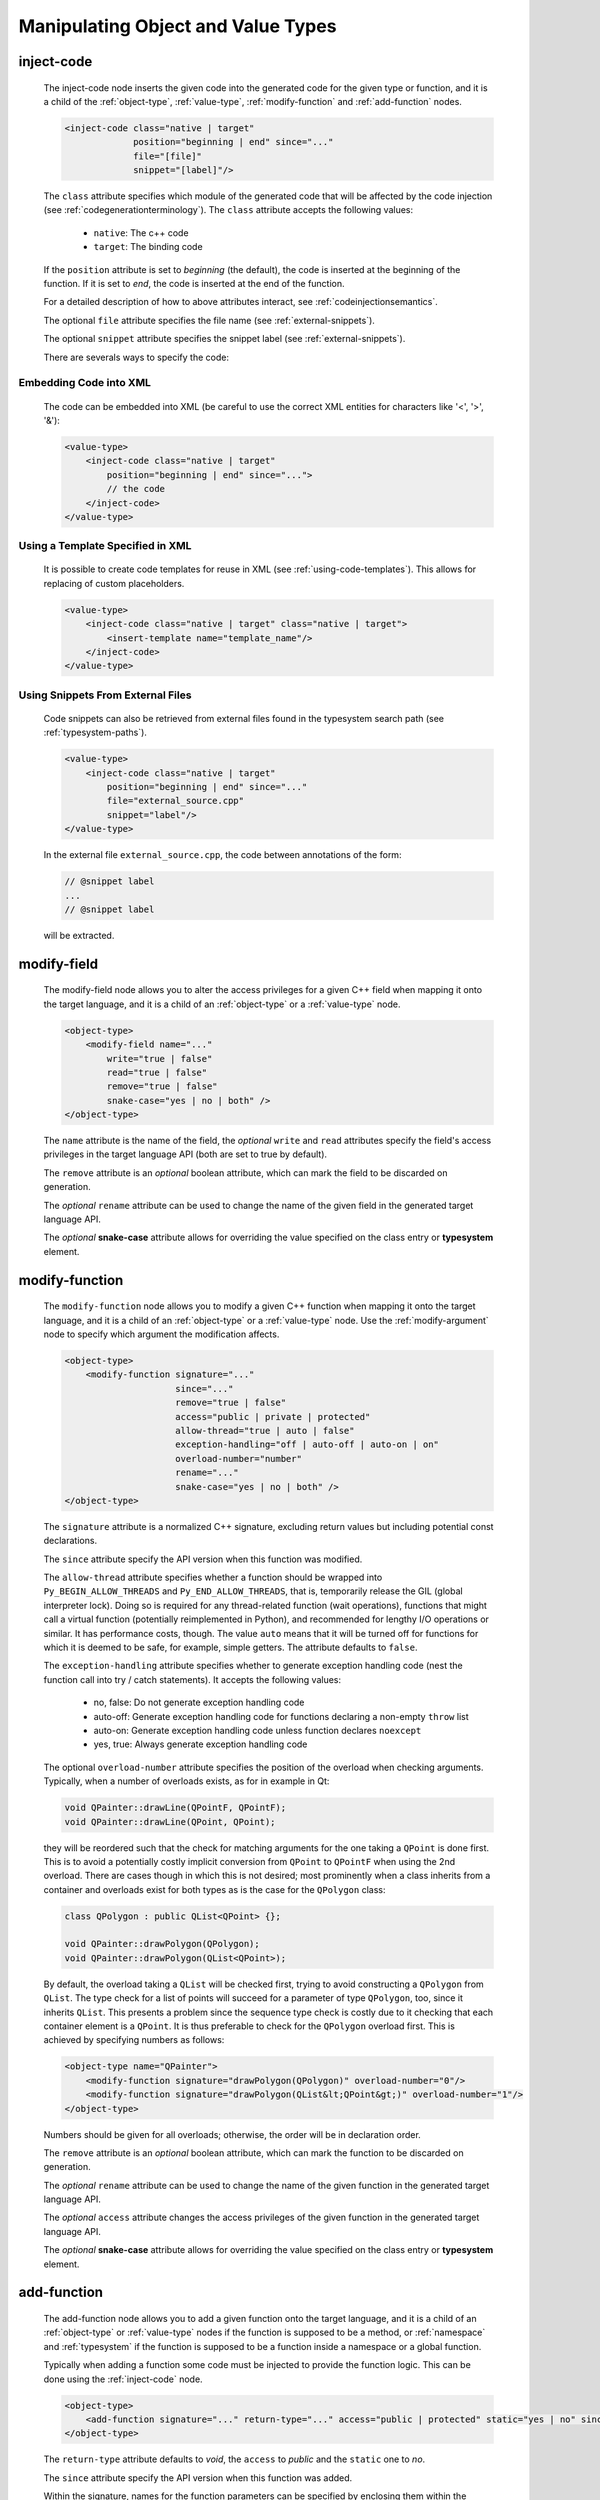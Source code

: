 .. _manipulating-object-and-value-types:

Manipulating Object and Value Types
-----------------------------------

.. _inject-code:

inject-code
^^^^^^^^^^^

    The inject-code node inserts the given code into the generated code for the
    given type or function, and it is a child of the :ref:`object-type`, :ref:`value-type`,
    :ref:`modify-function` and :ref:`add-function` nodes.

    .. code-block:: xml

        <inject-code class="native | target"
                     position="beginning | end" since="..."
                     file="[file]"
                     snippet="[label]"/>


    The ``class`` attribute specifies which module of the generated code that
    will be affected by the code injection
    (see :ref:`codegenerationterminology`). The ``class`` attribute accepts the
    following values:

        * ``native``: The c++ code
        * ``target``: The binding code

    If the ``position`` attribute is set to *beginning* (the default), the code
    is inserted at the beginning of the function. If it is set to *end*, the code
    is inserted at the end of the function.

    For a detailed description of how to above attributes interact,
    see :ref:`codeinjectionsemantics`.

    The optional ``file`` attribute specifies the file name
    (see :ref:`external-snippets`).

    The optional ``snippet`` attribute specifies the snippet label
    (see :ref:`external-snippets`).

    There are severals ways to specify the code:

Embedding Code into XML
=======================

    The code can be embedded into XML (be careful to use the correct XML entities
    for characters like '<', '>', '&'):

    .. code-block:: xml

         <value-type>
             <inject-code class="native | target"
                 position="beginning | end" since="...">
                 // the code
             </inject-code>
         </value-type>


Using a Template Specified in XML
=================================

    It is possible to create code templates for reuse in XML
    (see :ref:`using-code-templates`). This allows for replacing of custom
    placeholders.

    .. code-block:: xml

         <value-type>
             <inject-code class="native | target" class="native | target">
                 <insert-template name="template_name"/>
             </inject-code>
         </value-type>


.. _external-snippets:

Using Snippets From External Files
==================================

    Code snippets can also be retrieved from external files found in the
    typesystem search path (see :ref:`typesystem-paths`).

    .. code-block:: xml

         <value-type>
             <inject-code class="native | target"
                 position="beginning | end" since="..."
                 file="external_source.cpp"
                 snippet="label"/>
         </value-type>


    In the external file ``external_source.cpp``, the code between annotations
    of the form:

    .. code-block:: c++

        // @snippet label
        ...
        // @snippet label


    will be extracted.

modify-field
^^^^^^^^^^^^

    The modify-field node allows you to alter the access privileges for a given
    C++ field when mapping it onto the target language, and it is a child of an
    :ref:`object-type` or a :ref:`value-type` node.

    .. code-block:: xml

         <object-type>
             <modify-field name="..."
                 write="true | false"
                 read="true | false"
                 remove="true | false"
                 snake-case="yes | no | both" />
         </object-type>

    The ``name`` attribute is the name of the field, the *optional* ``write``
    and ``read`` attributes specify the field's access privileges in the target
    language API (both are set to true by default).

    The ``remove`` attribute is an *optional* boolean attribute, which can
    mark the field to be discarded on generation.

    The  *optional* ``rename`` attribute can be used to change the name of the
    given field in the generated target language API.

    The *optional* **snake-case** attribute allows for overriding the value
    specified on the class entry or **typesystem** element.

.. _modify-function:

modify-function
^^^^^^^^^^^^^^^

    The ``modify-function`` node allows you to modify a given C++ function when
    mapping it onto the target language, and it is a child of an
    :ref:`object-type` or a :ref:`value-type` node. Use the :ref:`modify-argument`
    node to specify which argument the modification affects.

    .. code-block:: xml

         <object-type>
             <modify-function signature="..."
                              since="..."
                              remove="true | false"
                              access="public | private | protected"
                              allow-thread="true | auto | false"
                              exception-handling="off | auto-off | auto-on | on"
                              overload-number="number"
                              rename="..."
                              snake-case="yes | no | both" />
         </object-type>

    The ``signature`` attribute is a normalized C++ signature, excluding return
    values but including potential const declarations.

    The ``since`` attribute specify the API version when this function was modified.

    The ``allow-thread`` attribute specifies whether a function should be wrapped
    into ``Py_BEGIN_ALLOW_THREADS`` and ``Py_END_ALLOW_THREADS``, that is,
    temporarily release the GIL (global interpreter lock). Doing so is required
    for any thread-related  function (wait operations), functions that might call
    a virtual function (potentially reimplemented in Python), and recommended for
    lengthy I/O operations or similar. It has performance costs, though.
    The value ``auto`` means that it will be turned off for functions for which
    it is deemed to be safe, for example, simple getters.
    The attribute defaults to ``false``.

    The ``exception-handling`` attribute specifies whether to generate exception
    handling code (nest the function call into try / catch statements). It accepts
    the following values:

           * no, false: Do not generate exception handling code
           * auto-off: Generate exception handling code for functions
             declaring a non-empty ``throw`` list
           * auto-on: Generate exception handling code unless function
             declares ``noexcept``
           * yes, true: Always generate exception handling code

    The optional ``overload-number`` attribute specifies the position of the
    overload when checking arguments. Typically, when a number of overloads
    exists, as for in example in Qt:

    .. code-block:: c++

        void QPainter::drawLine(QPointF, QPointF);
        void QPainter::drawLine(QPoint, QPoint);

    they will be reordered such that the check for matching arguments for the
    one taking a ``QPoint`` is done first. This is to avoid a potentially
    costly implicit conversion from ``QPoint`` to ``QPointF`` when using the
    2nd overload. There are cases though in which this is not desired;
    most prominently when a class inherits from a container and overloads exist
    for both types as is the case for the ``QPolygon`` class:

    .. code-block:: c++

        class QPolygon : public QList<QPoint> {};

        void QPainter::drawPolygon(QPolygon);
        void QPainter::drawPolygon(QList<QPoint>);

    By default, the overload taking a ``QList`` will be checked first, trying
    to avoid constructing a ``QPolygon`` from ``QList``. The type check for a
    list of points will succeed for a parameter of type ``QPolygon``, too,
    since it inherits ``QList``. This presents a problem since the sequence
    type check is costly due to it checking that each container element is a
    ``QPoint``. It is thus preferable to check for the ``QPolygon`` overload
    first. This is achieved by specifying numbers as follows:

    .. code-block:: xml

        <object-type name="QPainter">
            <modify-function signature="drawPolygon(QPolygon)" overload-number="0"/>
            <modify-function signature="drawPolygon(QList&lt;QPoint&gt;)" overload-number="1"/>
        </object-type>

    Numbers should be given for all overloads; otherwise, the order will be in
    declaration order.

    The ``remove`` attribute is an *optional* boolean attribute, which can
    mark the function to be discarded on generation.

    The  *optional* ``rename`` attribute can be used to change the name of the
    given function in the generated target language API.

    The  *optional* ``access`` attribute changes the access privileges of the
    given function in the generated target language API.

    The *optional* **snake-case** attribute allows for overriding the value
    specified on the class entry or **typesystem** element.

.. _add-function:

add-function
^^^^^^^^^^^^

    The add-function node allows you to add a given function onto the target language,
    and it is a child of an :ref:`object-type` or :ref:`value-type` nodes if the
    function is supposed to be a method, or :ref:`namespace` and :ref:`typesystem` if
    the function is supposed to be a function inside a namespace or a global function.

    Typically when adding a function some code must be injected to provide the function
    logic. This can be done using the :ref:`inject-code` node.

    .. code-block:: xml

         <object-type>
             <add-function signature="..." return-type="..." access="public | protected" static="yes | no" since="..."/>
         </object-type>

    The ``return-type`` attribute defaults to *void*, the ``access`` to *public* and the ``static`` one to *no*.

    The ``since`` attribute specify the API version when this function was added.

    Within the signature, names for the function parameters can be specified by
    enclosing them within the delimiter *@*:

    .. code-block::

        void foo(int @parameter1@,float)

.. _declare-function:

declare-function
^^^^^^^^^^^^^^^^

    The declare-function node allows you to declare a function present in the
    type.

    .. code-block:: xml

         <container-type>
             <declare-function signature="..." return-type="..." since="..."/>
         </container-type>

    The ``return-type`` attribute defaults to *void*.

    The ``since`` attribute specifies the API version when this function was
    added.

    This is useful to make functions known to shiboken which its code parser
    does not detect. For example, in Qt 6, the ``append()`` function of the
    ``QList<T>`` container takes an argument of ``parameter_type`` which is
    specialized to ``T`` for simple types and ``const T &`` for complex types
    by some template expression which the code parser cannot resolve.
    In that case, the function can be declared with a simple signature:

    .. code-block:: xml

         <container-type name="QList">
             <declare-function signature="append(T)"/>
         </container-type>

    This tells shiboken a public function of that signature exists and
    bindings will be created in specializations of ``QList``.

.. _conversion-rule-on-types:

conversion-rule
^^^^^^^^^^^^^^^

    The conversion-rule node allows you to write customized code to convert the given argument between the target
    language and C++, and is a child of the :ref:`value-type`, :ref:`object-type`, :ref:`primitive-type` and
    :ref:`container-type` nodes.

    The code pointed by the file attribute is very tied to the generator using APIExtractor, so it don't follow any
    rules, but the generator rules..

    .. code-block:: xml

        <value-type name="Foo">
            <convertion-rule file="my_converter_implementation.h" since="..."/>
        </value-type>

    The ``since`` attribute specify the API version when this conversion rule became valid.

    .. note:: You can also use the conversion-rule node to specify :ref:`how the conversion of a single function argument should be done in a function <conversion-rule>`.

    The ``file`` and ``snippet`` attributes are also supported (see :ref:`inject-code` nodes).

.. _property-declare:

property
^^^^^^^^

    The ``property`` element allows you to specify properties consisting of
    a type and getter and setter functions.

    It may appear as a child of a complex type such as ``object-type`` or
    ``value-type``.

    If the PySide6 extension is not present, code will be generated using the
    ``PyGetSetDef`` struct, similar to what is generated for fields.

    If the PySide6 extension is present, those properties complement the
    properties obtained from the ``Q_PROPERTY`` macro in Qt-based code.
    The properties will be handled in ``libpyside`` unless code generation
    is forced.

    .. code-block:: xml

        <property name="..." type="..." get="..." set="..." " generate-getsetdef="yes | no" since="..."/>

    The ``name`` attribute specifies the name of the property, the ``type``
    attribute specifies the C++ type and the ``get`` attribute specifies the
    name of the accessor function.

    The optional ``set`` attribute specifies name of the setter function.

    The optional ``generate-getsetdef`` attribute specifies whether to generate
    code for if the PySide6 extension is present (indicating this property is not
    handled by libpyside). It defaults to *no*.

    The optional ``since`` attribute specifies the API version when this
    property appears.

    For a typical C++ class, like:

    .. code-block:: c++

        class Test {
        public:
            int getValue() const;
            void setValue();
        };

    ``value`` can then be specified to be a property:

    .. code-block:: xml

        <value-type name="Test">
            <property name="value" type="int" get="getValue" set="setValue"/>

    With that, a more pythonic style can be used:

    .. code-block:: python

        test = Test()
        test.value = 42

    For Qt classes (with the PySide6 extension present), additional setters
    and getters that do not appear as ``Q_PROPERTY``, can be specified to
    be properties:

    .. code-block:: xml

        <object-type name="QMainWindow">
            <property name="centralWidget" type="QWidget *" get="centralWidget" set="setCentralWidget"/>

    in addition to the normal properties of ``QMainWindow`` defined for
    Qt Designer usage.

    .. note:: In the *Qt* coding style, the property name typically conflicts
        with the getter name. It is recommended to exclude the getter from the
        wrapper generation using the ``remove`` function modification.
